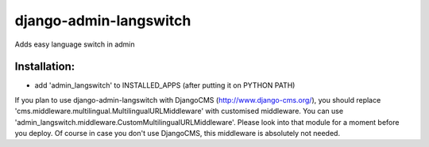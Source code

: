 =======================
django-admin-langswitch
=======================

Adds easy language switch in admin

Installation:
-------------

* add 'admin_langswitch' to INSTALLED_APPS (after putting it on PYTHON PATH) 

If you plan to use django-admin-langswitch with DjangoCMS (http://www.django-cms.org/), you should replace 'cms.middleware.multilingual.MultilingualURLMiddleware' with customised middleware. You can use 'admin_langswitch.middleware.CustomMultilingualURLMiddleware'. Please look into that module for a moment before you deploy. Of course in case you don't use DjangoCMS, this middleware is absolutely not needed.